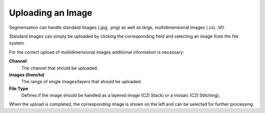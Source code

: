 Uploading an Image
==================

Segmensation can handle standard Images (.jpg, .png) as well as 
large, multidimensional Images (.czi, .tif).

Standard Images can simply be uploaded by clicking the corresponding 
field and selecting an image from the file system.

For the correct upload of multidimensional images additional 
information is necessary:

**Channel**
	The channel that should be uploaded. 
**Images (from/to)**
	The range of single images/layers that should be uploaded.
**File Type**
	Defines if the image should be handled as a layered image (CZI 
	Stack) or a mosaic (CZI Stitching).

When the upload is completed, the corresponding image is shown on 
the left and can be selected for further processing.